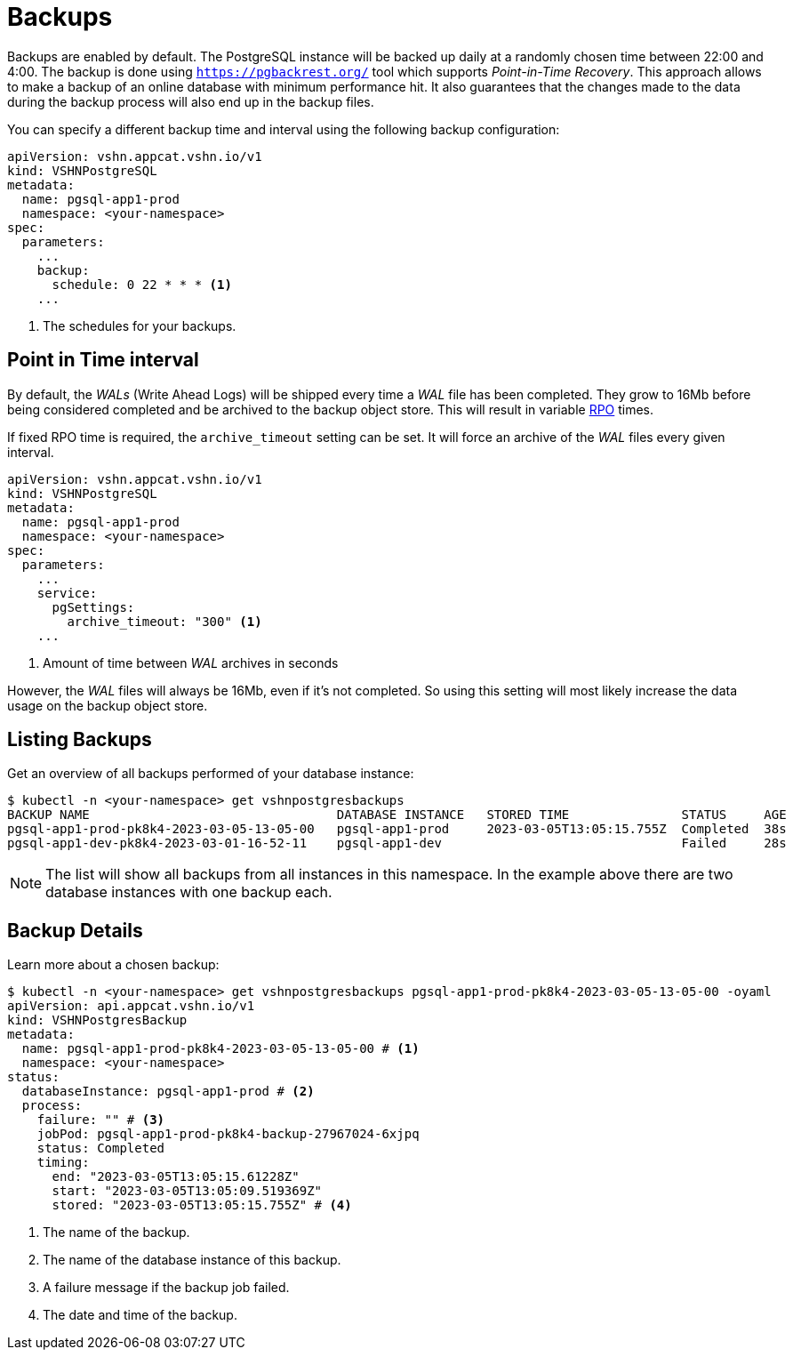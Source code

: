 = Backups

Backups are enabled by default. The PostgreSQL instance will be backed up daily at a randomly chosen time between 22:00 and 4:00.
The backup is done using https://pgbackrest.org/[`https://pgbackrest.org/`^] tool which supports _Point-in-Time Recovery_.
This approach allows to make a backup of an online database with minimum performance hit.
It also guarantees that the changes made to the data during the backup process will also end up in the backup files.

You can specify a different backup time and interval using the following backup configuration:

[source,yaml]
----
apiVersion: vshn.appcat.vshn.io/v1
kind: VSHNPostgreSQL
metadata:
  name: pgsql-app1-prod
  namespace: <your-namespace>
spec:
  parameters:
    ...
    backup:
      schedule: 0 22 * * * <1>
    ...
----
<1> The schedules for your backups.

== Point in Time interval

By default, the _WALs_ (Write Ahead Logs) will be shipped every time a _WAL_ file has been completed. They grow to 16Mb before being considered completed and be archived to the backup object store. This will result in variable https://en.wikipedia.org/wiki/IT_disaster_recovery#Recovery_Point_Objective[RPO] times.

If fixed RPO time is required, the `archive_timeout` setting can be set. It will force an archive of the _WAL_ files every given interval.

[source,yaml]
----
apiVersion: vshn.appcat.vshn.io/v1
kind: VSHNPostgreSQL
metadata:
  name: pgsql-app1-prod
  namespace: <your-namespace>
spec:
  parameters:
    ...
    service:
      pgSettings:
        archive_timeout: "300" <1>
    ...
----
<1> Amount of time between _WAL_ archives in seconds

However, the _WAL_ files will always be 16Mb, even if it's not completed. So using this setting will most likely increase the data usage on the backup object store.

== Listing Backups

Get an overview of all backups performed of your database instance:

[source,bash]
----
$ kubectl -n <your-namespace> get vshnpostgresbackups
BACKUP NAME                                 DATABASE INSTANCE   STORED TIME               STATUS     AGE
pgsql-app1-prod-pk8k4-2023-03-05-13-05-00   pgsql-app1-prod     2023-03-05T13:05:15.755Z  Completed  38s
pgsql-app1-dev-pk8k4-2023-03-01-16-52-11    pgsql-app1-dev                                Failed     28s
----
NOTE: The list will show all backups from all instances in this namespace. In the example above there are two database instances with one backup each.

== Backup Details

Learn more about a chosen backup:

[source,bash]
----
$ kubectl -n <your-namespace> get vshnpostgresbackups pgsql-app1-prod-pk8k4-2023-03-05-13-05-00 -oyaml
apiVersion: api.appcat.vshn.io/v1
kind: VSHNPostgresBackup
metadata:
  name: pgsql-app1-prod-pk8k4-2023-03-05-13-05-00 # <1>
  namespace: <your-namespace>
status:
  databaseInstance: pgsql-app1-prod # <2>
  process:
    failure: "" # <3>
    jobPod: pgsql-app1-prod-pk8k4-backup-27967024-6xjpq
    status: Completed
    timing:
      end: "2023-03-05T13:05:15.61228Z"
      start: "2023-03-05T13:05:09.519369Z"
      stored: "2023-03-05T13:05:15.755Z" # <4>
----
<1> The name of the backup.
<2> The name of the database instance of this backup.
<3> A failure message if the backup job failed.
<4> The date and time of the backup.
